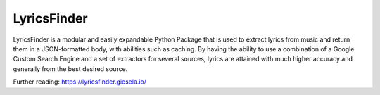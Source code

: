 LyricsFinder
============

LyricsFinder is a modular and easily expandable Python Package that is
used to extract lyrics from music and return them in a JSON-formatted
body, with abilities such as caching. By having the ability to use a
combination of a Google Custom Search Engine and a set of extractors for
several sources, lyrics are attained with much higher accuracy and
generally from the best desired source.

Further reading:
https://lyricsfinder.giesela.io/
